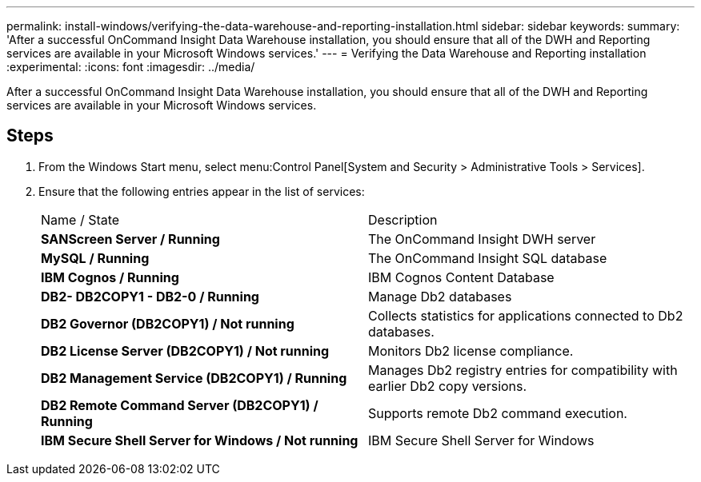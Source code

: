 ---
permalink: install-windows/verifying-the-data-warehouse-and-reporting-installation.html
sidebar: sidebar
keywords: 
summary: 'After a successful OnCommand Insight Data Warehouse installation, you should ensure that all of the DWH and Reporting services are available in your Microsoft Windows services.'
---
= Verifying the Data Warehouse and Reporting installation
:experimental:
:icons: font
:imagesdir: ../media/

[.lead]
After a successful OnCommand Insight Data Warehouse installation, you should ensure that all of the DWH and Reporting services are available in your Microsoft Windows services.

== Steps

. From the Windows Start menu, select menu:Control Panel[System and Security > Administrative Tools > Services].
. Ensure that the following entries appear in the list of services:
+
|===
| Name / State| Description
a|
*SANScreen Server / Running*
a|
The OnCommand Insight DWH server
a|
*MySQL / Running*
a|
The OnCommand Insight SQL database
a|
*IBM Cognos / Running*
a|
IBM Cognos Content Database
a|
*DB2- DB2COPY1 - DB2-0 / Running*
a|
Manage Db2 databases
a|
*DB2 Governor (DB2COPY1) / Not running*
a|
Collects statistics for applications connected to Db2 databases.
a|
*DB2 License Server (DB2COPY1) / Not running*
a|
Monitors Db2 license compliance.
a|
*DB2 Management Service (DB2COPY1) / Running*
a|
Manages Db2 registry entries for compatibility with earlier Db2 copy versions.
a|
*DB2 Remote Command Server (DB2COPY1) / Running*
a|
Supports remote Db2 command execution.
a|
*IBM Secure Shell Server for Windows / Not running*
a|
IBM Secure Shell Server for Windows
|===
